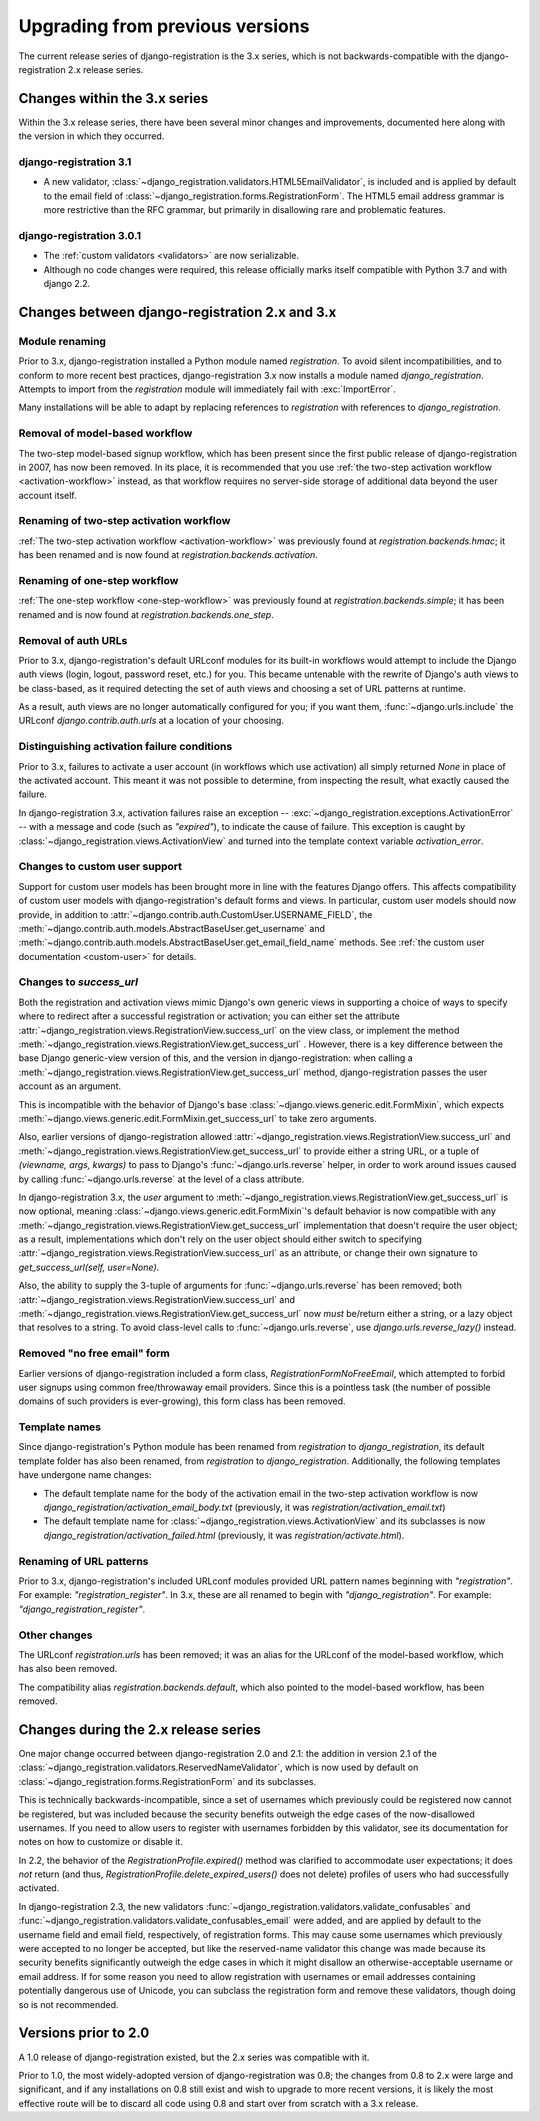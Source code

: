 .. _upgrade:


Upgrading from previous versions
================================

The current release series of django-registration is the 3.x series,
which is not backwards-compatible with the django-registration 2.x
release series.


Changes within the 3.x series
-----------------------------

Within the 3.x release series, there have been several minor changes
and improvements, documented here along with the version in which they
occurred.

django-registration 3.1
~~~~~~~~~~~~~~~~~~~~~~~

* A new validator,
  :class:`~django_registration.validators.HTML5EmailValidator`, is
  included and is applied by default to the email field of
  :class:`~django_registration.forms.RegistrationForm`. The HTML5
  email address grammar is more restrictive than the RFC grammar, but
  primarily in disallowing rare and problematic features.

django-registration 3.0.1
~~~~~~~~~~~~~~~~~~~~~~~~~

* The :ref:`custom validators <validators>` are now serializable.

* Although no code changes were required, this release officially
  marks itself compatible with Python 3.7 and with django 2.2.


Changes between django-registration 2.x and 3.x
-----------------------------------------------

Module renaming
~~~~~~~~~~~~~~~

Prior to 3.x, django-registration installed a Python module named
`registration`. To avoid silent incompatibilities, and to conform to
more recent best practices, django-registration 3.x now installs a
module named `django_registration`. Attempts to import from the
`registration` module will immediately fail with :exc:`ImportError`.

Many installations will be able to adapt by replacing references to
`registration` with references to `django_registration`.


Removal of model-based workflow
~~~~~~~~~~~~~~~~~~~~~~~~~~~~~~~

The two-step model-based signup workflow, which has been present since
the first public release of django-registration in 2007, has now been
removed. In its place, it is recommended that you use :ref:`the
two-step activation workflow <activation-workflow>` instead, as that
workflow requires no server-side storage of additional data beyond the
user account itself.


Renaming of two-step activation workflow
~~~~~~~~~~~~~~~~~~~~~~~~~~~~~~~~~~~~~~~~

:ref:`The two-step activation workflow <activation-workflow>` was
previously found at `registration.backends.hmac`; it has been
renamed and is now found at `registration.backends.activation`.


Renaming of one-step workflow
~~~~~~~~~~~~~~~~~~~~~~~~~~~~~

:ref:`The one-step workflow <one-step-workflow>` was previously found
at `registration.backends.simple`; it has been renamed and is now
found at `registration.backends.one_step`.


Removal of auth URLs
~~~~~~~~~~~~~~~~~~~~

Prior to 3.x, django-registration's default URLconf modules for its
built-in workflows would attempt to include the Django auth views
(login, logout, password reset, etc.) for you. This became untenable
with the rewrite of Django's auth views to be class-based, as it
required detecting the set of auth views and choosing a set of URL
patterns at runtime.

As a result, auth views are no longer automatically configured for
you; if you want them, :func:`~django.urls.include` the URLconf
`django.contrib.auth.urls` at a location of your choosing.


Distinguishing activation failure conditions
~~~~~~~~~~~~~~~~~~~~~~~~~~~~~~~~~~~~~~~~~~~~

Prior to 3.x, failures to activate a user account (in workflows which
use activation) all simply returned `None` in place of the activated
account. This meant it was not possible to determine, from inspecting
the result, what exactly caused the failure.

In django-registration 3.x, activation failures raise an exception --
:exc:`~django_registration.exceptions.ActivationError` -- with a
message and code (such as `"expired"`), to indicate the cause of
failure. This exception is caught by
:class:`~django_registration.views.ActivationView` and turned into the
template context variable `activation_error`.


Changes to custom user support
~~~~~~~~~~~~~~~~~~~~~~~~~~~~~~

Support for custom user models has been brought more in line with the
features Django offers. This affects compatibility of custom user
models with django-registration's default forms and views. In
particular, custom user models should now provide, in addition to
:attr:`~django.contrib.auth.CustomUser.USERNAME_FIELD`, the
:meth:`~django.contrib.auth.models.AbstractBaseUser.get_username` and
:meth:`~django.contrib.auth.models.AbstractBaseUser.get_email_field_name`
methods. See :ref:`the custom user documentation <custom-user>` for
details.


Changes to `success_url`
~~~~~~~~~~~~~~~~~~~~~~~~~~

Both the registration and activation views mimic Django's own generic
views in supporting a choice of ways to specify where to redirect
after a successful registration or activation; you can either set the
attribute
:attr:`~django_registration.views.RegistrationView.success_url` on the
view class, or implement the method
:meth:`~django_registration.views.RegistrationView.get_success_url`
. However, there is a key difference between the base Django
generic-view version of this, and the version in django-registration:
when calling a
:meth:`~django_registration.views.RegistrationView.get_success_url`
method, django-registration passes the user account as an argument.

This is incompatible with the behavior of Django's base
:class:`~django.views.generic.edit.FormMixin`, which expects
:meth:`~django.views.generic.edit.FormMixin.get_success_url` to take
zero arguments.

Also, earlier versions of django-registration allowed
:attr:`~django_registration.views.RegistrationView.success_url` and
:meth:`~django_registration.views.RegistrationView.get_success_url` to
provide either a string URL, or a tuple of `(viewname, args,
kwargs)` to pass to Django's :func:`~django.urls.reverse` helper, in
order to work around issues caused by calling
:func:`~django.urls.reverse` at the level of a class attribute.

In django-registration 3.x, the `user` argument to
:meth:`~django_registration.views.RegistrationView.get_success_url` is
now optional, meaning :class:`~django.views.generic.edit.FormMixin`'s
default behavior is now compatible with any
:meth:`~django_registration.views.RegistrationView.get_success_url`
implementation that doesn't require the user object; as a result,
implementations which don't rely on the user object should either
switch to specifying
:attr:`~django_registration.views.RegistrationView.success_url` as an
attribute, or change their own signature to `get_success_url(self,
user=None)`.

Also, the ability to supply the 3-tuple of arguments for
:func:`~django.urls.reverse` has been removed; both
:attr:`~django_registration.views.RegistrationView.success_url` and
:meth:`~django_registration.views.RegistrationView.get_success_url`
now *must* be/return either a string, or a lazy object that resolves
to a string. To avoid class-level calls to
:func:`~django.urls.reverse`, use `django.urls.reverse_lazy()`
instead.


Removed "no free email" form
~~~~~~~~~~~~~~~~~~~~~~~~~~~~

Earlier versions of django-registration included a form class,
`RegistrationFormNoFreeEmail`, which attempted to forbid user
signups using common free/throwaway email providers. Since this is a
pointless task (the number of possible domains of such providers is
ever-growing), this form class has been removed.


Template names
~~~~~~~~~~~~~~

Since django-registration's Python module has been renamed from
`registration` to `django_registration`, its default template
folder has also been renamed, from `registration` to
`django_registration`. Additionally, the following templates have
undergone name changes:

* The default template name for the body of the activation email in
  the two-step activation workflow is now
  `django_registration/activation_email_body.txt` (previously, it
  was `registration/activation_email.txt`)

* The default template name for
  :class:`~django_registration.views.ActivationView` and its
  subclasses is now `django_registration/activation_failed.html`
  (previously, it was `registration/activate.html`).


Renaming of URL patterns
~~~~~~~~~~~~~~~~~~~~~~~~

Prior to 3.x, django-registration's included URLconf modules provided
URL pattern names beginning with `"registration"`. For example:
`"registration_register"`. In 3.x, these are all renamed to begin
with `"django_registration"`. For example:
`"django_registration_register"`.


Other changes
~~~~~~~~~~~~~

The URLconf `registration.urls` has been removed; it was an alias
for the URLconf of the model-based workflow, which has also been
removed.

The compatibility alias `registration.backends.default`, which also
pointed to the model-based workflow, has been removed.


Changes during the 2.x release series
-------------------------------------

One major change occurred between django-registration 2.0 and 2.1: the
addition in version 2.1 of the
:class:`~django_registration.validators.ReservedNameValidator`, which is now
used by default on :class:`~django_registration.forms.RegistrationForm` and
its subclasses.

This is technically backwards-incompatible, since a set of usernames
which previously could be registered now cannot be registered, but was
included because the security benefits outweigh the edge cases of the
now-disallowed usernames. If you need to allow users to register with
usernames forbidden by this validator, see its documentation for notes
on how to customize or disable it.

In 2.2, the behavior of the `RegistrationProfile.expired()` method
was clarified to accommodate user expectations; it does *not* return
(and thus, `RegistrationProfile.delete_expired_users()` does not
delete) profiles of users who had successfully activated.

In django-registration 2.3, the new validators
:func:`~django_registration.validators.validate_confusables` and
:func:`~django_registration.validators.validate_confusables_email` were
added, and are applied by default to the username field and email
field, respectively, of registration forms. This may cause some
usernames which previously were accepted to no longer be accepted, but
like the reserved-name validator this change was made because its
security benefits significantly outweigh the edge cases in which it
might disallow an otherwise-acceptable username or email address. If
for some reason you need to allow registration with usernames or email
addresses containing potentially dangerous use of Unicode, you can
subclass the registration form and remove these validators, though
doing so is not recommended.


Versions prior to 2.0
---------------------

A 1.0 release of django-registration existed, but the 2.x series was
compatible with it.

Prior to 1.0, the most widely-adopted version of django-registration
was 0.8; the changes from 0.8 to 2.x were large and significant, and
if any installations on 0.8 still exist and wish to upgrade to more
recent versions, it is likely the most effective route will be to
discard all code using 0.8 and start over from scratch with a 3.x
release.
